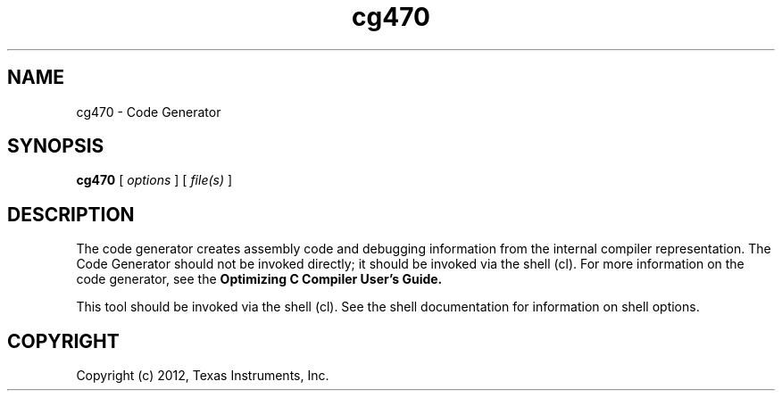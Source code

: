 .bd B 3
.TH cg470 1 "May 07, 2012" "TI Tools" "TI Code Generation Tools"
.SH NAME
cg470 - Code Generator
.SH SYNOPSIS
.B cg470
[
.I options
] [
.I file(s)
]
.SH DESCRIPTION
The code generator creates assembly code and debugging information from the internal compiler representation.  The Code Generator should not be invoked directly; it should be invoked via the shell (cl).  For more information on the code generator, see the 
.B Optimizing C Compiler User's Guide.

This tool should be invoked via the shell (cl).  See the shell documentation for information on shell options.
.SH COPYRIGHT
.TP
Copyright (c) 2012, Texas Instruments, Inc.
